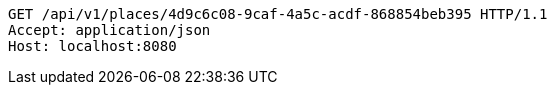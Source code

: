 [source,http,options="nowrap"]
----
GET /api/v1/places/4d9c6c08-9caf-4a5c-acdf-868854beb395 HTTP/1.1
Accept: application/json
Host: localhost:8080

----